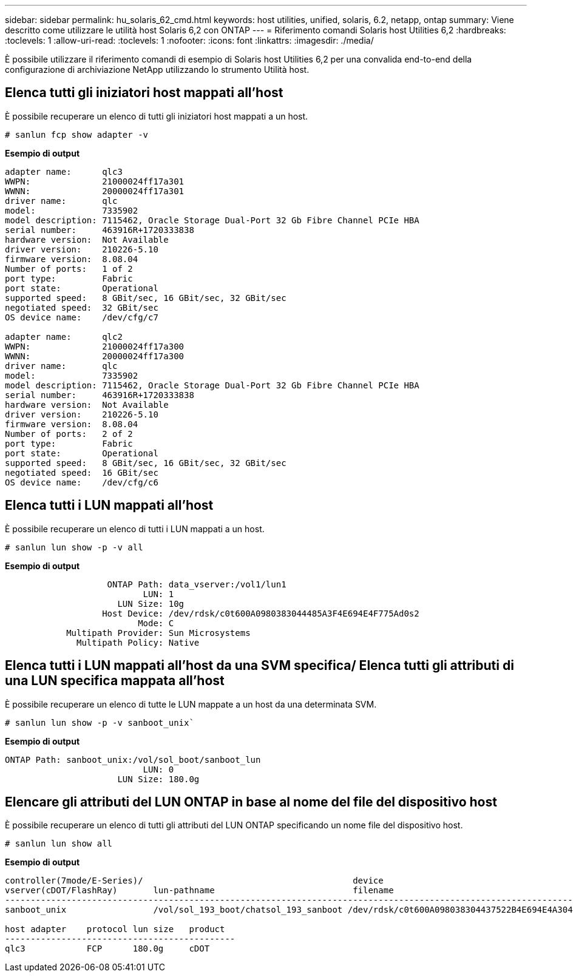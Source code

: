 ---
sidebar: sidebar 
permalink: hu_solaris_62_cmd.html 
keywords: host utilities, unified, solaris, 6.2, netapp, ontap 
summary: Viene descritto come utilizzare le utilità host Solaris 6,2 con ONTAP 
---
= Riferimento comandi Solaris host Utilities 6,2
:hardbreaks:
:toclevels: 1
:allow-uri-read: 
:toclevels: 1
:nofooter: 
:icons: font
:linkattrs: 
:imagesdir: ./media/


[role="lead"]
È possibile utilizzare il riferimento comandi di esempio di Solaris host Utilities 6,2 per una convalida end-to-end della configurazione di archiviazione NetApp utilizzando lo strumento Utilità host.



== Elenca tutti gli iniziatori host mappati all'host

È possibile recuperare un elenco di tutti gli iniziatori host mappati a un host.

[source, cli]
----
# sanlun fcp show adapter -v
----
*Esempio di output*

[listing]
----
adapter name:      qlc3
WWPN:              21000024ff17a301
WWNN:              20000024ff17a301
driver name:       qlc
model:             7335902
model description: 7115462, Oracle Storage Dual-Port 32 Gb Fibre Channel PCIe HBA
serial number:     463916R+1720333838
hardware version:  Not Available
driver version:    210226-5.10
firmware version:  8.08.04
Number of ports:   1 of 2
port type:         Fabric
port state:        Operational
supported speed:   8 GBit/sec, 16 GBit/sec, 32 GBit/sec
negotiated speed:  32 GBit/sec
OS device name:    /dev/cfg/c7

adapter name:      qlc2
WWPN:              21000024ff17a300
WWNN:              20000024ff17a300
driver name:       qlc
model:             7335902
model description: 7115462, Oracle Storage Dual-Port 32 Gb Fibre Channel PCIe HBA
serial number:     463916R+1720333838
hardware version:  Not Available
driver version:    210226-5.10
firmware version:  8.08.04
Number of ports:   2 of 2
port type:         Fabric
port state:        Operational
supported speed:   8 GBit/sec, 16 GBit/sec, 32 GBit/sec
negotiated speed:  16 GBit/sec
OS device name:    /dev/cfg/c6
----


== Elenca tutti i LUN mappati all'host

È possibile recuperare un elenco di tutti i LUN mappati a un host.

[source, cli]
----
# sanlun lun show -p -v all
----
*Esempio di output*

[listing]
----

                    ONTAP Path: data_vserver:/vol1/lun1
                           LUN: 1
                      LUN Size: 10g
                   Host Device: /dev/rdsk/c0t600A0980383044485A3F4E694E4F775Ad0s2
                          Mode: C
            Multipath Provider: Sun Microsystems
              Multipath Policy: Native

----


== Elenca tutti i LUN mappati all'host da una SVM specifica/ Elenca tutti gli attributi di una LUN specifica mappata all'host

È possibile recuperare un elenco di tutte le LUN mappate a un host da una determinata SVM.

[source, cli]
----
# sanlun lun show -p -v sanboot_unix`
----
*Esempio di output*

[listing]
----
ONTAP Path: sanboot_unix:/vol/sol_boot/sanboot_lun
                           LUN: 0
                      LUN Size: 180.0g

----


== Elencare gli attributi del LUN ONTAP in base al nome del file del dispositivo host

È possibile recuperare un elenco di tutti gli attributi del LUN ONTAP specificando un nome file del dispositivo host.

[source, cli]
----
# sanlun lun show all
----
*Esempio di output*

[listing]
----
controller(7mode/E-Series)/                                         device
vserver(cDOT/FlashRay)       lun-pathname                           filename
---------------------------------------------------------------------------------------------------------------
sanboot_unix                 /vol/sol_193_boot/chatsol_193_sanboot /dev/rdsk/c0t600A098038304437522B4E694E4A3043d0s2

host adapter    protocol lun size   product
---------------------------------------------
qlc3            FCP      180.0g     cDOT
----